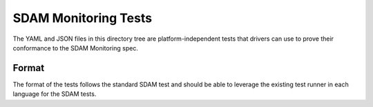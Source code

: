 =====================
SDAM Monitoring Tests
=====================

The YAML and JSON files in this directory tree are platform-independent tests
that drivers can use to prove their conformance to the SDAM Monitoring spec.

Format
------

The format of the tests follows the standard SDAM test and should be able to leverage
the existing test runner in each language for the SDAM tests.
